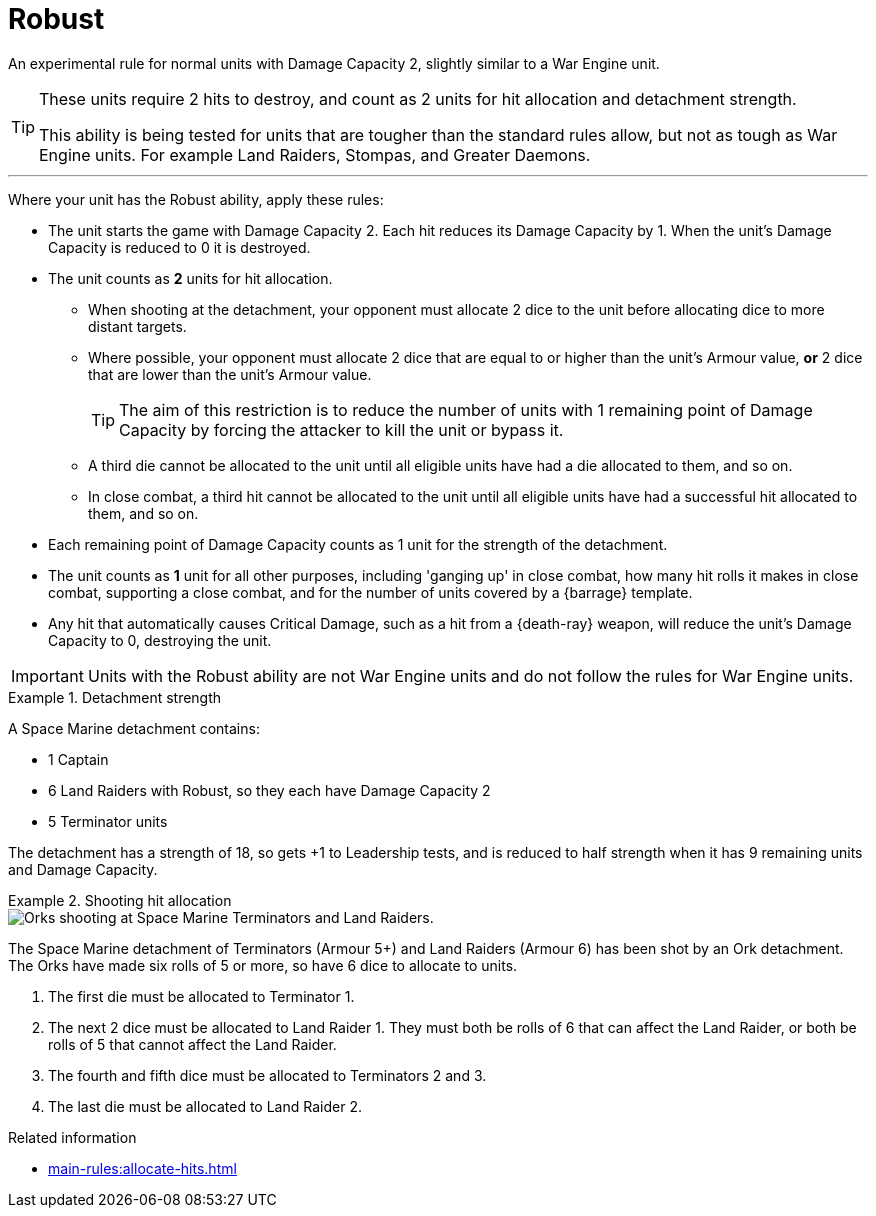 = Robust
:robust: Robust

An experimental rule for normal units with Damage Capacity 2, slightly similar to a War Engine unit.

[TIP]
====
These units require 2 hits to destroy, and count as 2 units for hit allocation and detachment strength.

This ability is being tested for units that are tougher than the standard rules allow, but not as tough as War Engine units.
For example Land Raiders, Stompas, and Greater Daemons.
====

---

Where your unit has the {robust} ability, apply these rules:

* The unit starts the game with Damage Capacity 2. Each hit reduces its Damage Capacity by 1. When the unit's Damage Capacity is reduced to 0 it is destroyed.
* The unit counts as *2* units for hit allocation.
** When shooting at the detachment, your opponent must allocate 2 dice to the unit before allocating dice to more distant targets.
// Editing note, I've just used 'dice' here rather than 'successful hit dice'.
** Where possible, your opponent must allocate 2 dice that are equal to or higher than the unit's Armour value, *or* 2 dice that are lower than the unit's Armour value.
+
TIP: The aim of this restriction is to reduce the number of units with 1 remaining point of Damage Capacity by forcing the attacker to kill the unit or bypass it.

** A third die cannot be allocated to the unit until all eligible units have had a die allocated to them, and so on.
** In close combat, a third hit cannot be allocated to the unit until all eligible units have had a successful hit allocated to them, and so on.
* Each remaining point of Damage Capacity counts as 1 unit for the strength of the detachment.
* The unit counts as *1* unit for all other purposes, including 'ganging up' in close combat, how many hit rolls it makes in close combat, supporting a close combat, and for the number of units covered by a {barrage} template.
* Any hit that automatically causes Critical Damage, such as a hit from a {death-ray} weapon, will reduce the unit's Damage Capacity to 0, destroying the unit.

IMPORTANT: Units with the {robust} ability are not War Engine units and do not follow the rules for War Engine units.

.Detachment strength
====
A Space Marine detachment contains:

* 1 Captain
* 6 Land Raiders with {robust}, so they each have Damage Capacity 2
* 5 Terminator units

The detachment has a strength of 18, so gets +1 to Leadership tests, and is reduced to half strength when it has 9 remaining units and Damage Capacity.
====

.Shooting hit allocation
====
image::damage-capacity-shooting.png[Orks shooting at Space Marine Terminators and Land Raiders.]

The Space Marine detachment of Terminators (Armour 5+) and Land Raiders (Armour 6) has been shot by an Ork detachment.
The Orks have made six rolls of 5 or more, so have 6 dice to allocate to units.

. The first die must be allocated to Terminator 1.
. The next 2 dice must be allocated to Land Raider 1. They must both be rolls of 6 that can affect the Land Raider, or both be rolls of 5 that cannot affect the Land Raider.
. The fourth and fifth dice must be allocated to Terminators 2 and 3.
. The last die must be allocated to Land Raider 2.
====

.Related information
* xref:main-rules:allocate-hits.adoc[]